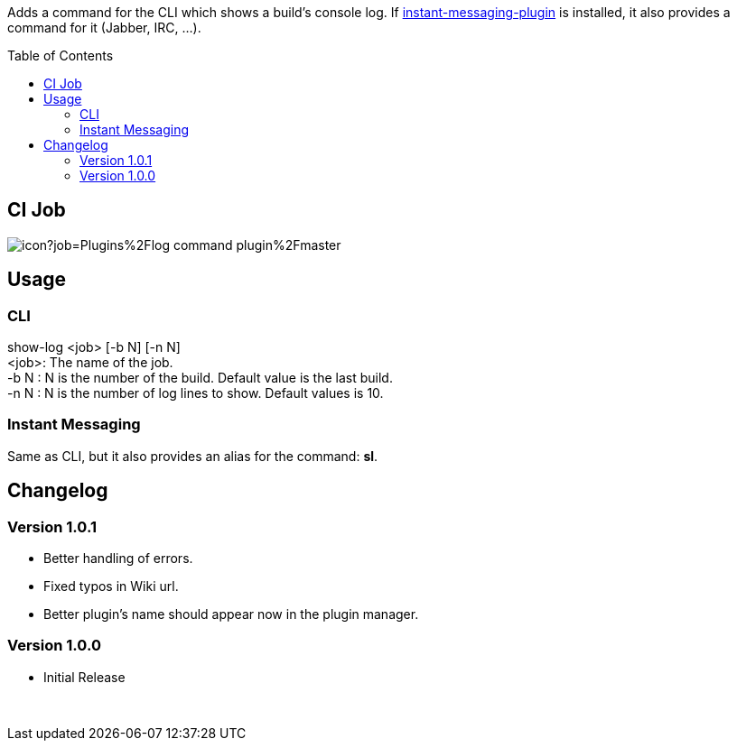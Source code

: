 :toc:
:toc-placement!:

Adds a command for the CLI which shows a build's console log. If
https://plugins.jenkins.io/instant-messaging[instant-messaging-plugin]
is installed, it also provides a command for it (Jabber, IRC, ...).

toc::[]

[[ci-job]]
CI Job
------

image:https://ci.jenkins.io/buildStatus/icon?job=Plugins%2Flog-command-plugin%2Fmaster[]


[[usage]]
Usage
-----

[[cli]]
CLI
~~~

show-log <job> [-b N] [-n N] +
<job>: The name of the job. +
-b N : N is the number of the build. Default value is the last build. +
-n N : N is the number of log lines to show. Default values is 10.

[[instant-messaging]]
Instant Messaging
~~~~~~~~~~~~~~~~~

Same as CLI, but it also provides an alias for the command: **sl**.

[[changelog]]
Changelog
---------

[[version-1.0.1]]
Version 1.0.1
~~~~~~~~~~~~~

* Better handling of errors. +
* Fixed typos in Wiki url. +
* Better plugin's name should appear now in the plugin manager.

[[version-1.0.0]]
Version 1.0.0
~~~~~~~~~~~~~

* Initial Release

 
